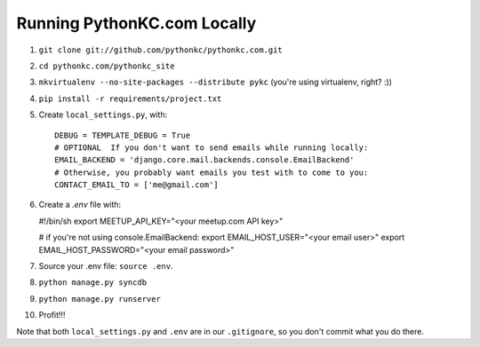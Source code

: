 ============================
Running PythonKC.com Locally
============================

#. ``git clone git://github.com/pythonkc/pythonkc.com.git``

#. ``cd pythonkc.com/pythonkc_site``

#. ``mkvirtualenv --no-site-packages --distribute pykc`` (you're using virtualenv, right? :))

#. ``pip install -r requirements/project.txt``

#. Create ``local_settings.py``, with::

    DEBUG = TEMPLATE_DEBUG = True
    # OPTIONAL  If you don't want to send emails while running locally:
    EMAIL_BACKEND = 'django.core.mail.backends.console.EmailBackend'
    # Otherwise, you probably want emails you test with to come to you:
    CONTACT_EMAIL_TO = ['me@gmail.com']

#. Create a `.env` file with:

   #!/bin/sh
   export MEETUP_API_KEY="<your meetup.com API key>"

   # if you're not using console.EmailBackend:
   export EMAIL_HOST_USER="<your email user>"
   export EMAIL_HOST_PASSWORD="<your email password>"

#. Source your .env file: ``source .env``.

#. ``python manage.py syncdb``

#. ``python manage.py runserver``

#. Profit!!!

Note that both ``local_settings.py`` and ``.env`` are in our ``.gitignore``, so you don't commit what you do there.
